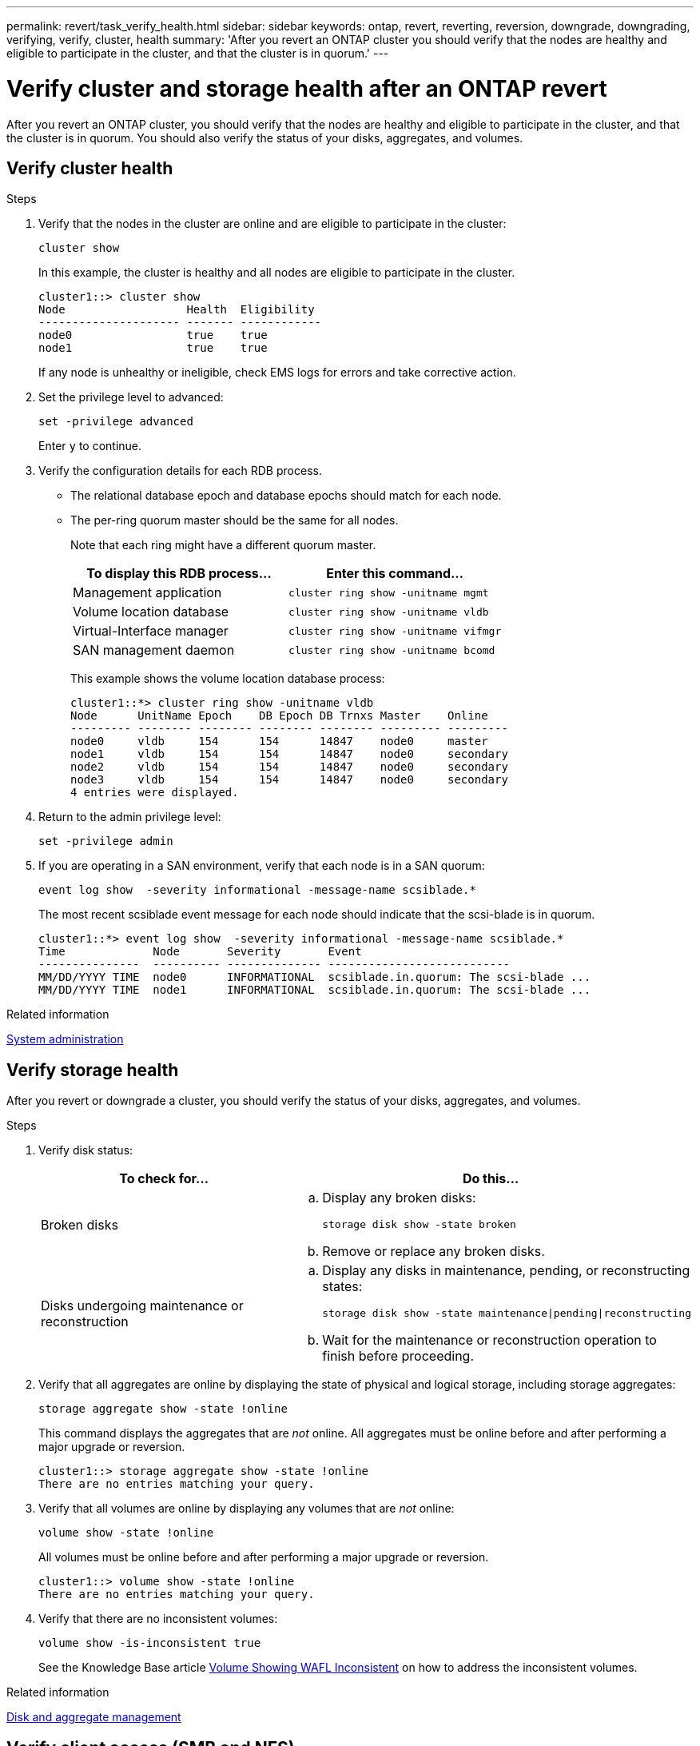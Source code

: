 ---
permalink: revert/task_verify_health.html
sidebar: sidebar
keywords: ontap, revert, reverting, reversion, downgrade, downgrading, verifying, verify, cluster, health
summary: 'After you revert an ONTAP cluster you should verify that the nodes are healthy and eligible to participate in the cluster, and that the cluster is in quorum.'
---

= Verify cluster and storage health after an ONTAP revert 
:icons: font
:imagesdir: ../media/

[.lead]
After you revert an ONTAP cluster, you should verify that the nodes are healthy and eligible to participate in the cluster, and that the cluster is in quorum. You should also verify the status of your disks, aggregates, and volumes.


== Verify cluster health

.Steps

. Verify that the nodes in the cluster are online and are eligible to participate in the cluster: 
+
[source,cli]
----
cluster show
----
+
In this example, the cluster is healthy and all nodes are eligible to participate in the cluster.
+
----
cluster1::> cluster show
Node                  Health  Eligibility
--------------------- ------- ------------
node0                 true    true
node1                 true    true
----
+
If any node is unhealthy or ineligible, check EMS logs for errors and take corrective action.

. Set the privilege level to advanced: 
+
[source,cli]
----
set -privilege advanced
----
+
Enter `y` to continue.

. Verify the configuration details for each RDB process.
** The relational database epoch and database epochs should match for each node.
** The per-ring quorum master should be the same for all nodes.
+
Note that each ring might have a different quorum master.
+
[cols=2*,options="header"]
|===
| To display this RDB process...| Enter this command...
a|
Management application
a|
[source,cli]
----
cluster ring show -unitname mgmt
----

a|
Volume location database
a|
[source,cli]
----
cluster ring show -unitname vldb
----

a|
Virtual-Interface manager
a|
[source,cli]
----
cluster ring show -unitname vifmgr
----

a|
SAN management daemon
a|
[source,cli]
----
cluster ring show -unitname bcomd
----
|===
+
This example shows the volume location database process:
+
----
cluster1::*> cluster ring show -unitname vldb
Node      UnitName Epoch    DB Epoch DB Trnxs Master    Online
--------- -------- -------- -------- -------- --------- ---------
node0     vldb     154      154      14847    node0     master
node1     vldb     154      154      14847    node0     secondary
node2     vldb     154      154      14847    node0     secondary
node3     vldb     154      154      14847    node0     secondary
4 entries were displayed.
----

. Return to the admin privilege level: 
+
[source,cli]
----
set -privilege admin
----

. If you are operating in a SAN environment, verify that each node is in a SAN quorum: 
+
[source,cli]
----
event log show  -severity informational -message-name scsiblade.*
----
+
The most recent scsiblade event message for each node should indicate that the scsi-blade is in quorum.
+
----
cluster1::*> event log show  -severity informational -message-name scsiblade.*
Time             Node       Severity       Event
---------------  ---------- -------------- ---------------------------
MM/DD/YYYY TIME  node0      INFORMATIONAL  scsiblade.in.quorum: The scsi-blade ...
MM/DD/YYYY TIME  node1      INFORMATIONAL  scsiblade.in.quorum: The scsi-blade ...
----

.Related information

link:../system-admin/index.html[System administration]

== Verify storage health

After you revert or downgrade a cluster, you should verify the status of your disks, aggregates, and volumes.

.Steps

. Verify disk status:
+
[cols=2*,options="header"]
|===
| To check for...| Do this...
a|
Broken disks
a|

.. Display any broken disks: 
+
[source,cli]
----
storage disk show -state broken
----

.. Remove or replace any broken disks.

a|
Disks undergoing maintenance or reconstruction
a|

.. Display any disks in maintenance, pending, or reconstructing states: 
+
[source,cli]
----
storage disk show -state maintenance\|pending\|reconstructing
----

.. Wait for the maintenance or reconstruction operation to finish before proceeding.
|===

. Verify that all aggregates are online by displaying the state of physical and logical storage, including storage aggregates: 
+
[source,cli]
----
storage aggregate show -state !online
----
+
This command displays the aggregates that are _not_ online. All aggregates must be online before and after performing a major upgrade or reversion.
+
----
cluster1::> storage aggregate show -state !online
There are no entries matching your query.
----

. Verify that all volumes are online by displaying any volumes that are _not_ online: 
+
[source,cli]
----
volume show -state !online
----
+
All volumes must be online before and after performing a major upgrade or reversion.
+
----
cluster1::> volume show -state !online
There are no entries matching your query.
----

. Verify that there are no inconsistent volumes: 
+
[source,cli]
----
volume show -is-inconsistent true
----
+
See the Knowledge Base article link:https://kb.netapp.com/Advice_and_Troubleshooting/Data_Storage_Software/ONTAP_OS/Volume_Showing_WAFL_Inconsistent[Volume Showing WAFL Inconsistent] on how to address the inconsistent volumes.

.Related information

link:../disks-aggregates/index.html[Disk and aggregate management]

// 2022-04-25, BURT 1454366

== Verify client access (SMB and NFS)

For the configured protocols, test access from SMB and NFS clients to verify that the cluster is accessible.

// 2024 Dec 05, Jira 2563
// 4 Feb 2022, BURT 1451789 